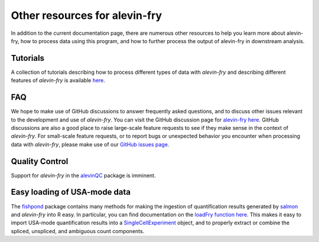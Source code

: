 Other resources for alevin-fry
==============================

In addition to the current documentation page, there are numerous other resources to help you learn more about alevin-fry, how to process data using
this program, and how to further process the output of alevin-fry in downstream analysis.

Tutorials
---------

A collection of tutorials describing how to process different types of data with `alevin-fry` and describing different features of `alevin-fry` is 
available `here <https://combine-lab.github.io/alevin-fry-tutorials/#blog>`_.

FAQ
---

We hope to make use of GitHub discussions to answer frequently asked questions, and to discuss other issues relevant to the development and use
of `alevin-fry`.  You can visit the GitHub discussion page for `alevin-fry here <https://github.com/COMBINE-lab/alevin-fry/discussions>`_.  
GitHub discussions are also a good place to raise large-scale feature requests to see if they make sense in the context of `alevin-fry`.  For 
small-scale feature requests, or to report bugs or unexpected behavior you encounter when processing data with `alevin-fry`, please make use 
of our `GitHub issues page <https://github.com/COMBINE-lab/alevin-fry/issues>`_.

Quality Control
---------------

Support for `alevin-fry` in the `alevinQC <https://github.com/csoneson/alevinQC>`_ package is imminent.

Easy loading of USA-mode data
-----------------------------

The `fishpond <https://mikelove.github.io/fishpond/>`_ package contains many methods for making the ingestion of quantification results generated 
by `salmon <https://github.com/COMBINE-lab/salmon>`_ and `alevin-fry` into R easy.  In particular, you can find documentation on the 
`loadFry function here <https://mikelove.github.io/fishpond/reference/loadFry.html>`_.  This makes it easy to import USA-mode quantification 
results into a `SingleCellExperiment <https://bioconductor.org/packages/release/bioc/html/SingleCellExperiment.html>`_ object, and to properly 
extract or combine the spliced, unspliced, and ambiguous count components.
